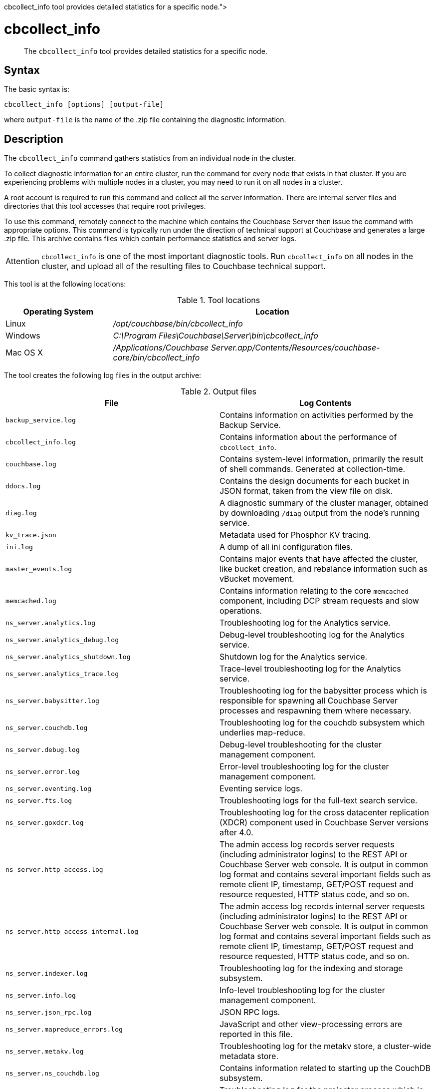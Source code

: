 = cbcollect_info
:description: pass:q[The [.cmd]`cbcollect_info` tool provides detailed statistics for a specific node.]
:page-topic-type: reference

[abstract]
{description}

== Syntax

The basic syntax is:

----
cbcollect_info [options] [output-file]
----

where `output-file` is the name of the .zip file containing the diagnostic information.

== Description

The [.cmd]`cbcollect_info` command gathers statistics from an individual node in the cluster.

To collect diagnostic information for an entire cluster, run the command for every node that exists in that cluster.
If you are experiencing problems with multiple nodes in a cluster, you may need to run it on all nodes in a cluster.

A root account is required to run this command and collect all the server information.
There are internal server files and directories that this tool accesses that require root privileges.

To use this command, remotely connect to the machine which contains the Couchbase Server then issue the command with appropriate options.
This command is typically run under the direction of technical support at Couchbase and generates a large .zip file.
This archive contains files which contain performance statistics and server logs.

[caption=Attention]
IMPORTANT: [.cmd]`cbcollect_info` is one of the most important diagnostic tools.
Run [.cmd]`cbcollect_info` on all nodes in the cluster, and upload all of the resulting files to Couchbase technical support.

This tool is at the following locations:

.Tool locations
[cols="1,3"]
|===
| Operating System | Location

| Linux
| [.path]_/opt/couchbase/bin/cbcollect_info_

| Windows
| [.path]_C:\Program Files\Couchbase\Server\bin\cbcollect_info_

| Mac OS X
| [.path]_/Applications/Couchbase Server.app/Contents/Resources/couchbase-core/bin/cbcollect_info_
|===

The tool creates the following log files in the output archive:

.Output files
[cols="4,4"]
|===
| File | Log Contents

| `backup_service.log`
| Contains information on activities performed by the Backup Service.

| `cbcollect_info.log`
| Contains information about the performance of [.cmd]`cbcollect_info`.

| `couchbase.log`
| Contains system-level information, primarily the result of shell commands.
Generated at collection-time.

| `ddocs.log`
| Contains the design documents for each bucket in JSON format, taken from the view file on disk.

| `diag.log`
| A diagnostic summary of the cluster manager, obtained by downloading `/diag` output from the node's running service.

| `kv_trace.json`
| Metadata used for Phosphor KV tracing.

| `ini.log`
| A dump of all ini configuration files.

| `master_events.log`
| Contains major events that have affected the cluster, like bucket creation, and rebalance information such as vBucket movement.

| `memcached.log`
| Contains information relating to the core [.api]`memcached` component, including DCP stream requests and slow operations.

| `ns_server.analytics.log`
| Troubleshooting log for the Analytics service.

| `ns_server.analytics_debug.log`
| Debug-level troubleshooting log for the Analytics service.

| `ns_server.analytics_shutdown.log`
| Shutdown log for the Analytics service.

| `ns_server.analytics_trace.log`
| Trace-level troubleshooting log for the Analytics service.

| `ns_server.babysitter.log`
| Troubleshooting log for the babysitter process which is responsible for spawning all Couchbase Server processes and respawning them where necessary.

| `ns_server.couchdb.log`
| Troubleshooting log for the couchdb subsystem which underlies map-reduce.

| `ns_server.debug.log`
| Debug-level troubleshooting for the cluster management component.

| `ns_server.error.log`
| Error-level troubleshooting log for the cluster management component.

| `ns_server.eventing.log`
| Eventing service logs.

| `ns_server.fts.log`
| Troubleshooting logs for the full-text search service.

| `ns_server.goxdcr.log`
| Troubleshooting log for the cross datacenter replication (XDCR) component used in Couchbase Server versions after 4.0.

| `ns_server.http_access.log`
| The admin access log records server requests (including administrator logins) to the REST API or Couchbase Server web console.
It is output in common log format and contains several important fields such as remote client IP, timestamp, GET/POST request and resource requested, HTTP status code, and so on.

| `ns_server.http_access_internal.log`
| The admin access log records internal server requests (including administrator logins) to the REST API or Couchbase Server web console.
It is output in common log format and contains several important fields such as remote client IP, timestamp, GET/POST request and resource requested, HTTP status code, and so on.

| `ns_server.indexer.log`
| Troubleshooting log for the indexing and storage subsystem.

| `ns_server.info.log`
| Info-level troubleshooting log for the cluster management component.

| `ns_server.json_rpc.log`
| JSON RPC logs.

| `ns_server.mapreduce_errors.log`
| JavaScript and other view-processing errors are reported in this file.

| `ns_server.metakv.log`
| Troubleshooting log for the metakv store, a cluster-wide metadata store.

| `ns_server.ns_couchdb.log`
| Contains information related to starting up the CouchDB subsystem.

| `ns_server.projector.log`
| Troubleshooting log for the projector process which is responsible for sending appropriate mutations from Data nodes to Index nodes.

| `ns_server.query.log`
| Query service logs.

| `ns_server.reports.log`
| Contains progress and crash reports for the Erlang processes.
Due to the nature of Erlang, processes crash and restart upon an error.

| `ns_server.ssl_proxy.log`
| Troubleshooting log for the ssl proxy spawned by the cluster manager.

| `ns_server.stats.log`
| Contains periodic statistic dumps from the cluster management component.

| `ns_server.views.log`
| Troubleshooting log for the view engine, predominantly focussing on the changing of partition states.

| `ns_server.xdcr.log`
| Troubleshooting log for the cross datacenter replication (XDCR) component used in Couchbase Server versions prior to 4.0.

| `ns_server.xdcr_errors.log`
| Error-level troubleshooting log for the cross datacenter replication (XDCR) component used in Couchbase Server versions prior to 4.0.

| `ns_server.xdcr_target.log`
| Log of traces from cross datacenter replication (XDCR) target endpoint handlers.

| `ns_server.xcdr_trace.log`
| Trace-level troubleshooting log for the cross datacenter replication (XDCR) component used in Couchbase Server versions prior to 4.0.
Unless trace-level logging is explicitly turned on this log is empty.

| `projector_pprof.log`
| Goroutine dump captured for the projector process.
A goroutine dump is the equivalent of a full thread dump in other languages and can give valuable insight into what a process is doing at that time.

| `stats.log`
| Contains output from various xref:cbstats-intro.adoc[cbstats] commands.
Generated at collection-time.

| `syslog.tar.gz`
| Archive of various system-level logs.

| `systemd_journal.gz`
| (Linux only.) The logs from [.api]`systemd`.

| `system:completed_requests`
| A list of recent, completed requests.
See xref:manage:monitor/monitoring-n1ql-query.adoc#sys-completed-req[system:completed_requests].
|===

== Options

The following are the command options:

.cbcollect_info options
[cols="3,5"]
|===
| Parameter | Description

| `-h, --help`
| Shows help information.

| `-r ROOT`
| Specifies the root directory.
Defaults to the parent directory of the directory containing [.cmd]`cbcollect_info`, e.g.
`/opt/couchbase/bin/..` on Linux.

| `-v`
| Increases the verbosity level: If specified, debugging information will be included in the console display.

| `-p`
| Specifies that only product-related information should be gathered.

| `-d`
| Dumps a list of commands required by [.cmd]`cbcollect_info`.

| `--bypass-sensitive-data`
| If set to `true`, skips collecting breakpad crash-dumps.

| `--task-regexp=TASK_REGEXP`
| Runs only those tasks that match the specified regular expression.
(This flag is provided for debugging purposes.)

| `--tmp-dir=TMP_DIR`
| Specifies the `tmp` directory that is used during data processing.
This setting overrides any existing setting of the `TMPDIR` environment variable.

| `--initargs=INITARGS`
| Specifies the server `initargs` path.

| `--log-redaction-level=REDACT_LEVEL`
| Specifies the redaction level for the logs collected.
The level can be either `none` (the default) or `partial`.

| `--log-redaction-salt=SALT_VALUE`
| Salts the hashing of tagged data.
The default value is a random uuid.
If this flag is used, a `--log-redaction-level` value should be specified.

| `--upload-host=UPLOAD_HOST`
| Specifies the fully-qualified domain name of the host you want the logs uploaded to.
The protocol prefix of the domain name, `https://`, is optional.
It is the default-only supported protocol.

| `--customer=UPLOAD_CUSTOMER`
| Specifies the customer name.
This value must be a string whose maximum length is 50 characters.
Only the following characters can be used: [A-Za-z0-9_.-].
If any other characters are included, the request is rejected.

| `--upload-proxy=UPLOAD_PROXY`
| Specifies a proxy for upload.

| `--ticket=UPLOAD_TICKET`
| Specifies the Couchbase Support ticket-number.
The value must be a string with a maximum length of 7 characters, containing only digits in the range of 0-9.
|===

== Examples

To create a diagnostics .zip file, log onto the node and run the [.cmd]`cbcollect_info` tool.

On Linux, run as root or use sudo:

----
sudo /opt/couchbase/bin/cbcollect_info <node_name>.zip
----

On Windows, run as Administrator:

----
C:\Program Files\Couchbase\Server\bin\cbcollect_info <node_name>.zip
----

*Response*

The following example response shows partial output when running the [.cmd]`cbcollect_info` command.

----
Using temporary dir /tmp
Log Redaction () - OK
uname (uname -a) - OK
time and TZ (date; date -u) - OK
ntp time (ntpdate -q pool.ntp.org || nc time.nist.gov 13 || netcat time.nist.gov 13) - OK
ntp peers (ntpq -p) - Exit code 127
raw /etc/sysconfig/clock (cat /etc/sysconfig/clock) - Exit code 1
raw /etc/timezone (cat /etc/timezone) - OK
System Hardware (lshw -json || lshw) - OK
Process list snapshot (export TERM=''; top -Hb -n1 || top -H n1) - OK

...

adding: /tmp/tmpY7p_3T/couchbase.log -> cbcollect_info__20180718-084858/couchbase.log
adding: /tmp/tmpY7p_3T/ns_server.error.log -> cbcollect_info__20180718-084858/ns_server.error.log
adding: /tmp/tmpY7p_3T/ns_server.analytics_debug.log -> cbcollect_info__20180718-084858/ns_server.analytics_debug.log
adding: /tmp/tmpY7p_3T/ns_server.json_rpc.log -> cbcollect_info__20180718-084858/ns_server.json_rpc.log
adding: /tmp/tmpY7p_3T/cbcollect_info.log -> cbcollect_info__20180718-084858/cbcollect_info.log
adding: /tmp/tmpY7p_3T/ns_server.ns_couchdb.log -> cbcollect_info__20180718-084858/ns_server.ns_couchdb.log
adding: /tmp/tmpY7p_3T/ns_server.analytics.log -> cbcollect_info__20180718-084858/ns_server.analytics.log
adding: /tmp/tmpY7p_3T/stats.log -> cbcollect_info__20180718-084858/stats.log
adding: /tmp/tmpY7p_3T/memcached.log -> cbcollect_info__20180718-084858/memcached.log
adding: /tmp/tmpY7p_3T/ns_server.indexer.log -> cbcollect_info__20180718-084858/ns_server.indexer.log
adding: /tmp/tmpY7p_3T/ns_server.fts.log -> cbcollect_info__20180718-084858/ns_server.fts.log
adding: /tmp/tmpY7p_3T/ns_server.http_access_internal.log -> cbcollect_info__20180718-084858/ns_server.http_access_internal.log
adding: /tmp/tmpY7p_3T/ns_server.xdcr_target.log -> cbcollect_info__20180718-084858/ns_server.xdcr_target.log
adding: /tmp/tmpY7p_3T/ns_server.eventing.log -> cbcollect_info__20180718-084858/ns_server.eventing.log
adding: /tmp/tmpY7p_3T/syslog.tar.gz -> cbcollect_info__20180718-084858/syslog.tar.gz
adding: /tmp/tmpY7p_3T/ns_server.reports.log -> cbcollect_info__20180718-084858/ns_server.reports.log
adding: /tmp/tmpY7p_3T/ns_server.query.log -> cbcollect_info__20180718-084858/ns_server.query.log
adding: /tmp/tmpY7p_3T/ns_server.couchdb.log -> cbcollect_info__20180718-084858/ns_server.couchdb.log
adding: /tmp/tmpY7p_3T/ns_server.goxdcr.log -> cbcollect_info__20180718-084858/ns_server.goxdcr.log
adding: /tmp/tmpY7p_3T/master_events.log -> cbcollect_info__20180718-084858/master_events.log
adding: /tmp/tmpY7p_3T/ns_server.info.log -> cbcollect_info__20180718-084858/ns_server.info.log
adding: /tmp/tmpY7p_3T/diag.log -> cbcollect_info__20180718-084858/diag.log
adding: /tmp/tmpY7p_3T/ns_server.analytics_shutdown.log -> cbcollect_info__20180718-084858/ns_server.analytics_shutdown.log
adding: /tmp/tmpY7p_3T/systemd_journal.gz -> cbcollect_info__20180718-084858/systemd_journal.gz
adding: /tmp/tmpY7p_3T/ns_server.analytics_trace.json -> cbcollect_info__20180718-084858/ns_server.analytics_trace.json
adding: /tmp/tmpY7p_3T/ns_server.stats.log -> cbcollect_info__20180718-084858/ns_server.stats.log
adding: /tmp/tmpY7p_3T/ns_server.views.log -> cbcollect_info__20180718-084858/ns_server.views.log
adding: /tmp/tmpY7p_3T/ini.log -> cbcollect_info__20180718-084858/ini.log
adding: /tmp/tmpY7p_3T/kv_trace.json -> cbcollect_info__20180718-084858/kv_trace.json
adding: /tmp/tmpY7p_3T/ns_server.mapreduce_errors.log -> cbcollect_info__20180718-084858/ns_server.mapreduce_errors.log
adding: /tmp/tmpY7p_3T/ns_server.projector.log -> cbcollect_info__20180718-084858/ns_server.projector.log
adding: /tmp/tmpY7p_3T/ns_server.metakv.log -> cbcollect_info__20180718-084858/ns_server.metakv.log
adding: /tmp/tmpY7p_3T/ns_server.debug.log -> cbcollect_info__20180718-084858/ns_server.debug.log
adding: /tmp/tmpY7p_3T/ns_server.babysitter.log -> cbcollect_info__20180718-084858/ns_server.babysitter.log
adding: /tmp/tmpY7p_3T/ns_server.http_access.log -> cbcollect_info__20180718-084858/ns_server.http_access.log
----
